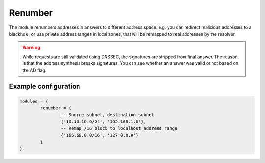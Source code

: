 .. _mod-renumber:

Renumber
--------

The module renumbers addresses in answers to different address space.
e.g. you can redirect malicious addresses to a blackhole, or use private address ranges
in local zones, that will be remapped to real addresses by the resolver.


.. warning:: While requests are still validated using DNSSEC, the signatures are stripped from final answer. The reason is that the address synthesis breaks signatures. You can see whether an answer was valid or not based on the AD flag.

Example configuration
^^^^^^^^^^^^^^^^^^^^^

.. code-block:: lua

	modules = {
		renumber = {
			-- Source subnet, destination subnet
			{'10.10.10.0/24', '192.168.1.0'},
			-- Remap /16 block to localhost address range
			{'166.66.0.0/16', '127.0.0.0'}
		}
	}
